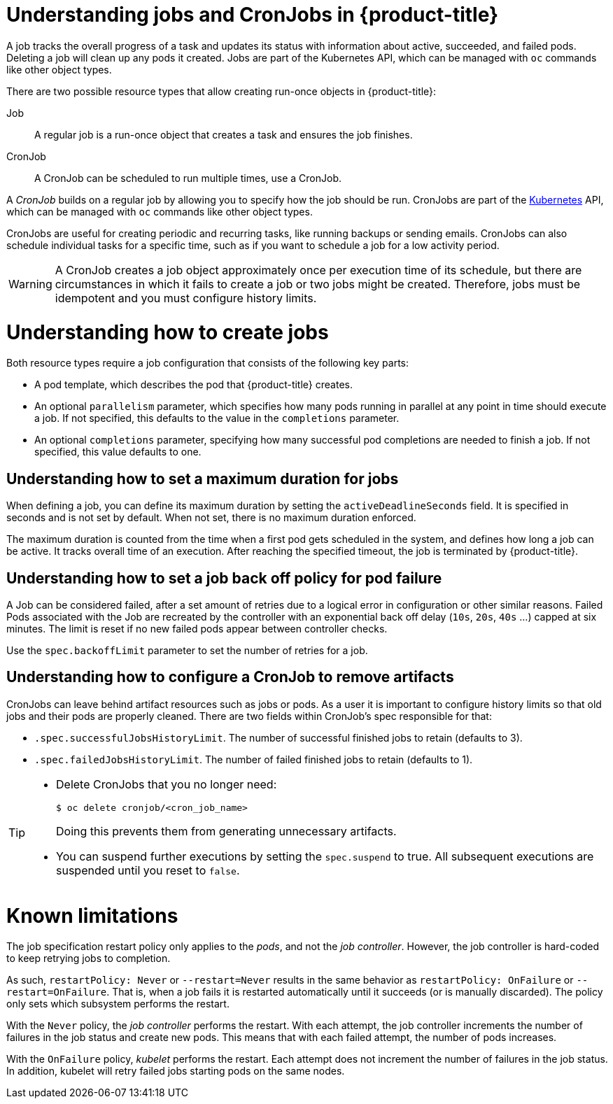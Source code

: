 // Module included in the following assemblies:
//
// * nodes/nodes-nodes-jobs.adoc

[id='nodes-nodes-jobs-about_{context}']
= Understanding jobs and CronJobs in {product-title}

A job tracks the overall progress of a task and updates its status with information
about active, succeeded, and failed pods. Deleting a job will clean up any pods it created.
Jobs are part of the Kubernetes API, which can be managed
with `oc` commands like other object types.

There are two possible resource types that allow creating run-once objects in {product-title}:

Job::
A regular job is a run-once object that creates a task and ensures the job finishes.

CronJob::

A CronJob can be scheduled to run multiple times, use a CronJob.

A _CronJob_ builds on a regular job by allowing you to specify
how the job should be run. CronJobs are part of the
link:http://kubernetes.io/docs/user-guide/cron-jobs[Kubernetes] API, which
can be managed with `oc` commands like other object types.

CronJobs are useful for creating periodic and recurring tasks, like running backups or sending emails.
CronJobs can also schedule individual tasks for a specific time, such as if you want to schedule a job for a low activity period.

ifdef::openshift-online[]
[IMPORTANT]
====
CronJobs are only available for _OpenShift Online Pro_. For more information about the
differences between Starter and Pro tiers, visit the
link:https://www.openshift.com/pricing/index.html[pricing page].
====
endif::[]

[WARNING]
====
A CronJob creates a job object approximately once per execution time of its
schedule, but there are circumstances in which it fails to create a job or
two jobs might be created.  Therefore, jobs must be idempotent and you must
configure history limits.
====

[id='jobs-create-{context}']
= Understanding how to create jobs

Both resource types require a job configuration that consists of the following key parts:

- A pod template, which describes the pod that {product-title} creates.
- An optional `parallelism` parameter, which specifies how many pods running in parallel at any point in time should execute a job. If not specified, this defaults to
 the value in the `completions` parameter.
- An optional `completions` parameter, specifying how many successful pod completions are needed to finish a job. If not specified, this value defaults to one.

[id='jobs-set-max-{context}']
== Understanding how to set a maximum duration for jobs

When defining a job, you can define its maximum duration by setting
the `activeDeadlineSeconds` field. It is specified in seconds and is not
set by default. When not set, there is no maximum duration enforced.

The maximum duration is counted from the time when a first pod gets scheduled in
the system, and defines how long a job can be active. It tracks overall time of
an execution. After reaching the specified timeout, the job is terminated by {product-title}.

[id='jobs-set-backoff-{context}']
== Understanding how to set a job back off policy for pod failure

A Job can be considered failed, after a set amount of retries due to a
logical error in configuration or other similar reasons. Failed Pods associated with the Job are recreated by the controller with
an exponential back off delay (`10s`, `20s`, `40s` …) capped at six minutes. The
limit is reset if no new failed pods appear between controller checks.

Use the `spec.backoffLimit` parameter to set the number of retries for a job.

[id='jobs-artifacts-{context}']
== Understanding how to configure a CronJob to remove artifacts

CronJobs can leave behind artifact resources such as jobs or pods.  As a user it is important
to configure history limits so that old jobs and their pods are properly cleaned.  There are two fields within CronJob's spec responsible for that:

* `.spec.successfulJobsHistoryLimit`. The number of successful finished jobs to retain (defaults to 3).

* `.spec.failedJobsHistoryLimit`. The number of failed finished jobs to retain (defaults to 1).

[TIP]
====
* Delete CronJobs that you no longer need:
+
----
$ oc delete cronjob/<cron_job_name>
----
+
Doing this prevents them from generating unnecessary artifacts.

* You can suspend further executions by setting the `spec.suspend` to true.  All subsequent executions are suspended until you reset to `false`.
====

[id='jobs-limits-{context}']
= Known limitations

The job specification restart policy only applies to the _pods_, and not the _job controller_. However, the job controller is hard-coded to keep retrying jobs to completion.

As such, `restartPolicy: Never` or `--restart=Never` results in the same behavior as `restartPolicy: OnFailure` or `--restart=OnFailure`. That is, when a job fails it is restarted automatically until it succeeds (or is manually discarded). The policy only sets which subsystem performs the restart.

With the `Never` policy, the _job controller_ performs the restart. With each attempt, the job controller increments the number of failures in the job status and create new pods. This means that with each failed attempt, the number of pods increases.

With the `OnFailure` policy, _kubelet_ performs the restart. Each attempt does not increment the number of failures in the job status. In addition, kubelet will retry failed jobs starting pods on the same nodes.

